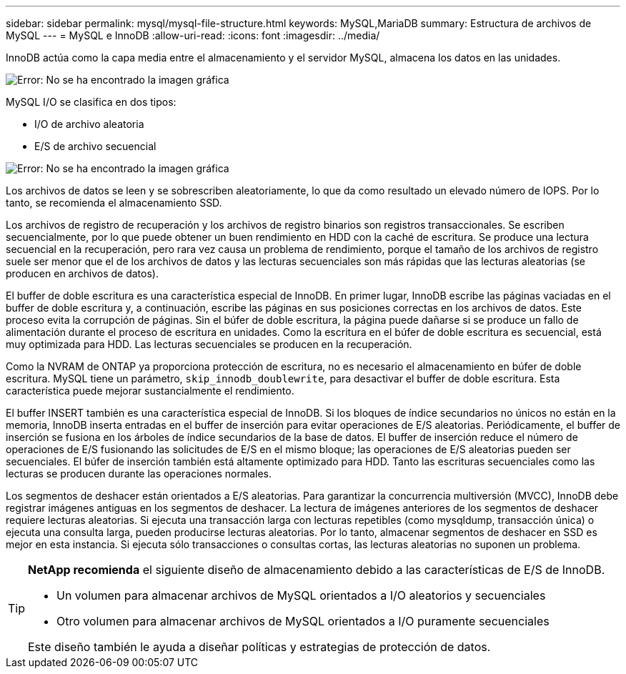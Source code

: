 ---
sidebar: sidebar 
permalink: mysql/mysql-file-structure.html 
keywords: MySQL,MariaDB 
summary: Estructura de archivos de MySQL 
---
= MySQL e InnoDB
:allow-uri-read: 
:icons: font
:imagesdir: ../media/


[role="lead"]
InnoDB actúa como la capa media entre el almacenamiento y el servidor MySQL, almacena los datos en las unidades.

image:mysql-file-structure1.png["Error: No se ha encontrado la imagen gráfica"]

MySQL I/O se clasifica en dos tipos:

* I/O de archivo aleatoria
* E/S de archivo secuencial


image:mysql-file-structure2.png["Error: No se ha encontrado la imagen gráfica"]

Los archivos de datos se leen y se sobrescriben aleatoriamente, lo que da como resultado un elevado número de IOPS. Por lo tanto, se recomienda el almacenamiento SSD.

Los archivos de registro de recuperación y los archivos de registro binarios son registros transaccionales. Se escriben secuencialmente, por lo que puede obtener un buen rendimiento en HDD con la caché de escritura. Se produce una lectura secuencial en la recuperación, pero rara vez causa un problema de rendimiento, porque el tamaño de los archivos de registro suele ser menor que el de los archivos de datos y las lecturas secuenciales son más rápidas que las lecturas aleatorias (se producen en archivos de datos).

El buffer de doble escritura es una característica especial de InnoDB. En primer lugar, InnoDB escribe las páginas vaciadas en el buffer de doble escritura y, a continuación, escribe las páginas en sus posiciones correctas en los archivos de datos. Este proceso evita la corrupción de páginas. Sin el búfer de doble escritura, la página puede dañarse si se produce un fallo de alimentación durante el proceso de escritura en unidades. Como la escritura en el búfer de doble escritura es secuencial, está muy optimizada para HDD. Las lecturas secuenciales se producen en la recuperación.

Como la NVRAM de ONTAP ya proporciona protección de escritura, no es necesario el almacenamiento en búfer de doble escritura. MySQL tiene un parámetro, `skip_innodb_doublewrite`, para desactivar el buffer de doble escritura. Esta característica puede mejorar sustancialmente el rendimiento.

El buffer INSERT también es una característica especial de InnoDB. Si los bloques de índice secundarios no únicos no están en la memoria, InnoDB inserta entradas en el buffer de inserción para evitar operaciones de E/S aleatorias. Periódicamente, el buffer de inserción se fusiona en los árboles de índice secundarios de la base de datos. El buffer de inserción reduce el número de operaciones de E/S fusionando las solicitudes de E/S en el mismo bloque; las operaciones de E/S aleatorias pueden ser secuenciales. El búfer de inserción también está altamente optimizado para HDD. Tanto las escrituras secuenciales como las lecturas se producen durante las operaciones normales.

Los segmentos de deshacer están orientados a E/S aleatorias. Para garantizar la concurrencia multiversión (MVCC), InnoDB debe registrar imágenes antiguas en los segmentos de deshacer. La lectura de imágenes anteriores de los segmentos de deshacer requiere lecturas aleatorias. Si ejecuta una transacción larga con lecturas repetibles (como mysqldump, transacción única) o ejecuta una consulta larga, pueden producirse lecturas aleatorias. Por lo tanto, almacenar segmentos de deshacer en SSD es mejor en esta instancia. Si ejecuta sólo transacciones o consultas cortas, las lecturas aleatorias no suponen un problema.

[TIP]
====
*NetApp recomienda* el siguiente diseño de almacenamiento debido a las características de E/S de InnoDB.

* Un volumen para almacenar archivos de MySQL orientados a I/O aleatorios y secuenciales
* Otro volumen para almacenar archivos de MySQL orientados a I/O puramente secuenciales


Este diseño también le ayuda a diseñar políticas y estrategias de protección de datos.

====
